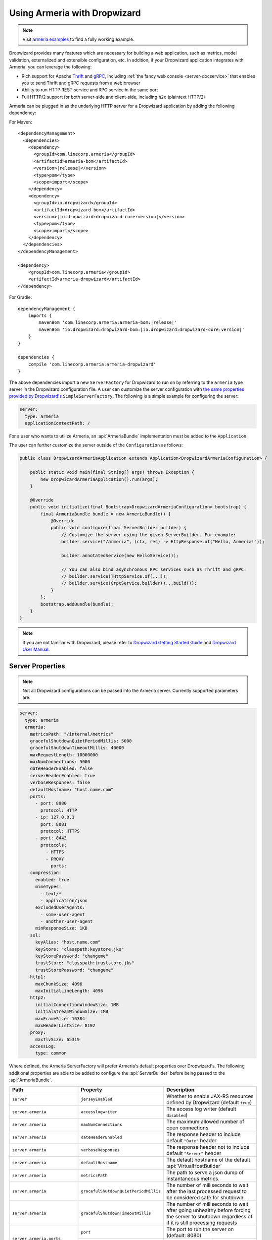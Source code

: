 .. _advanced-dropwizard-integration:

Using Armeria with Dropwizard
=============================

.. note::

    Visit `armeria examples <https://github.com/line/armeria/examples/dropwizard>`_ to find a fully working example.

Dropwizard provides many features which are necessary for building a web application, such as
metrics, model validation, externalized and extensible configuration, etc. In addition, if your Dropwizard application integrates
with Armeria, you can leverage the following:

- Rich support for Apache `Thrift <https://thrift.apache.org/>`_ and `gRPC <https://grpc.io/>`_,
  including :ref:`the fancy web console <server-docservice>` that enables you to send Thrift and gRPC requests
  from a web browser
- Ability to run HTTP REST service and RPC service in the same port
- Full HTTP/2 support for both server-side and client-side, including ``h2c`` (plaintext HTTP/2)

Armeria can be plugged in as the underlying HTTP server for a Dropwizard application by adding
the following dependency:

For Maven:

.. parsed-literal::
    :class: highlight-xml

    <dependencyManagement>
      <dependencies>
        <dependency>
          <groupId>com.linecorp.armeria</groupId>
          <artifactId>armeria-bom</artifactId>
          <version>\ |release|\ </version>
          <type>pom</type>
          <scope>import</scope>
        </dependency>
        <dependency>
          <groupId>io.dropwizard</groupId>
          <artifactId>dropwizard-bom</artifactId>
          <version>\ |io.dropwizard:dropwizard-core:version|\ </version>
          <type>pom</type>
          <scope>import</scope>
        </dependency>
      </dependencies>
    </dependencyManagement>

    <dependency>
        <groupId>com.linecorp.armeria</groupId>
        <artifactId>armeria-dropwizard</artifactId>
    </dependency>

For Gradle:

.. parsed-literal::
    :class: highlight-gradle

    dependencyManagement {
        imports {
            mavenBom 'com.linecorp.armeria:armeria-bom:\ |release|\ '
            mavenBom 'io.dropwizard:dropwizard-bom:\ |io.dropwizard:dropwizard-core:version|\ '
        }
    }

    dependencies {
        compile 'com.linecorp.armeria:armeria-dropwizard'
    }

The above dependencies import a new ``ServerFactory`` for Dropwizard to run on by referring to the ``armeria`` type
server in the Dropwizard configuration file. A user can customize the server configuration with `the same properties
provided by Dropwizard's <https://www.dropwizard.io/en/stable/manual/configuration.html#simple>`_ ``SimpleServerFactory``.
The following is a simple example for configuring the server:

.. code-block:: yml

    server:
      type: armeria
      applicationContextPath: /

For a user who wants to utilize Armeria, an :api:`ArmeriaBundle` implementation must be added to the
``Application``.

The user can further customize the server outside of the ``Configuration`` as follows:

.. code-block:: java

    public class DropwizardArmeriaApplication extends Application<DropwizardArmeriaConfiguration> {

        public static void main(final String[] args) throws Exception {
            new DropwizardArmeriaApplication().run(args);
        }

        @Override
        public void initialize(final Bootstrap<DropwizardArmeriaConfiguration> bootstrap) {
            final ArmeriaBundle bundle = new ArmeriaBundle() {
                @Override
                public void configure(final ServerBuilder builder) {
                    // Customize the server using the given ServerBuilder. For example:
                    builder.service("/armeria", (ctx, res) -> HttpResponse.of("Hello, Armeria!"));

                    builder.annotatedService(new HelloService());

                    // You can also bind asynchronous RPC services such as Thrift and gRPC:
                    // builder.service(THttpService.of(...));
                    // builder.service(GrpcService.builder()...build());
                }
            };
            bootstrap.addBundle(bundle);
        }
    }

.. note::

    If you are not familiar with Dropwizard, please refer to
    `Dropwizard Getting Started Guide <http://dropwizard.io/en/stable/getting-started.html>`_ and
    `Dropwizard User Manual <http://dropwizard.io/en/stable/manual/index.html>`_.

Server Properties
-----------------

.. note::

    Not all Dropwizard configurations can be passed into the Armeria server.  Currently supported parameters are:

.. code-block:: yml

    server:
      type: armeria
      armeria:
        metricsPath: "/internal/metrics"
        gracefulShutdownQuietPeriodMillis: 5000
        gracefulShutdownTimeoutMillis: 40000
        maxRequestLength: 10000000
        maxNumConnections: 5000
        dateHeaderEnabled: false
        serverHeaderEnabled: true
        verboseResponses: false
        defaultHostname: "host.name.com"
        ports:
          - port: 8080
            protocol: HTTP
          - ip: 127.0.0.1
            port: 8081
            protocol: HTTPS
          - port: 8443
            protocols:
              - HTTPS
              - PROXY
                ports:
        compression:
          enabled: true
          mimeTypes:
            - text/*
            - application/json
          excludedUserAgents:
            - some-user-agent
            - another-user-agent
          minResponseSize: 1KB
        ssl:
          keyAlias: "host.name.com"
          keyStore: "classpath:keystore.jks"
          keyStorePassword: "changeme"
          trustStore: "classpath:truststore.jks"
          trustStorePassword: "changeme"
        http1:
          maxChunkSize: 4096
          maxInitialLineLength: 4096
        http2:
          initialConnectionWindowSize: 1MB
          initialStreamWindowSize: 1MB
          maxFrameSize: 16384
          maxHeaderListSize: 8192
        proxy:
          maxTlvSize: 65319
        accessLog:
          type: common

Where defined, the Armeria ServerFactory will prefer Armeria's default properties over Dropwizard's.
The following additional properties are able to be added to configure the :api:`ServerBuilder` before being
passed to the :api:`ArmeriaBundle`.

+--------------------------------+---------------------------------------+-------------------------------------------------+
| Path                           | Property                              | Description                                     |
+================================+=======================================+=================================================+
| ``server``                     | ``jerseyEnabled``                     | Whether to enable JAX-RS resources defined by   |
|                                |                                       | Dropwizard (default ``true``)                   |
+--------------------------------+---------------------------------------+-------------------------------------------------+
| ``server.armeria``             | ``accesslogwriter``                   | The access log writer  (default ``disabled``)   |
+--------------------------------+---------------------------------------+-------------------------------------------------+
| ``server.armeria``             | ``maxNumConnections``                 | The maximum allowed number of open connections  |
+--------------------------------+---------------------------------------+-------------------------------------------------+
| ``server.armeria``             | ``dateHeaderEnabled``                 | The response header to include default          |
|                                |                                       | ``"Date"`` header                               |
+--------------------------------+---------------------------------------+-------------------------------------------------+
| ``server.armeria``             | ``verboseResponses``                  | The response header not to include default      |
|                                |                                       | ``"Server"`` header                             |
+--------------------------------+---------------------------------------+-------------------------------------------------+
| ``server.armeria``             | ``defaultHostname``                   | The default hostname of the default             |
|                                |                                       | :api:`VirtualHostBuilder`                       |
+--------------------------------+---------------------------------------+-------------------------------------------------+
| ``server.armeria``             | ``metricsPath``                       | The path to serve a json dump of instantaneous  |
|                                |                                       | metrics.                                        |
+--------------------------------+---------------------------------------+-------------------------------------------------+
| ``server.armeria``             | ``gracefulShutdownQuietPeriodMillis`` | The number of milliseconds to wait after the    |
|                                |                                       | last processed request to be considered safe    |
|                                |                                       | for shutdown                                    |
+--------------------------------+---------------------------------------+-------------------------------------------------+
| ``server.armeria``             | ``gracefulShutdownTimeoutMillis``     | The number of milliseconds to wait after going  |
|                                |                                       | unhealthy before forcing the server to shutdown |
|                                |                                       | regardless of if it is still processing requests|
+--------------------------------+---------------------------------------+-------------------------------------------------+
| ``server.armeria.ports``       | ``port``                              | The port to run the server on  (default: 8080)  |
+                                +---------------------------------------+-------------------------------------------------+
|                                | ``ip``                                | The IP address to bind to.                      |
+                                +---------------------------------------+-------------------------------------------------+
|                                | ``iface``                             | The network interface to bind to.               |
+--------------------------------+---------------------------------------+-------------------------------------------------+
| ``server.armeria.compression`` | ``enabled``                           | Whether to enable the HTTP content encoding     |
|                                +---------------------------------------+-------------------------------------------------+
|                                | ``mimeTypes``                         | The MIME Types of an HTTP response which are    |
|                                |                                       | applicable for the HTTP content encoding.       |
|                                +---------------------------------------+-------------------------------------------------+
|                                | ``excludedUserAgents``                | The ``"User-Agent"`` header values which are not|
|                                |                                       | applicable for the HTTP content encoding.       |
|                                +---------------------------------------+-------------------------------------------------+
|                                | ``minResponseSize``                   | The minimum bytes for encoding the content of   |
|                                |                                       | an HTTP response                                |
+--------------------------------+---------------------------------------+-------------------------------------------------+
| ``server.armeria.ssl``         | ``enabled``                           | Whether to enable SSL support.                  |
|                                +---------------------------------------+-------------------------------------------------+
|                                | ``keyAlias``                          | The alias that identifies the key in            |
|                                |                                       | the key store                                   |
|                                +---------------------------------------+-------------------------------------------------+
|                                | ``keyStore``                          | The path to the key store that holds the SSL    |
|                                |                                       | certificate (typically a jks file)              |
|                                +---------------------------------------+-------------------------------------------------+
|                                | ``keyStorePassword``                  | The password used to access the key store       |
|                                +---------------------------------------+-------------------------------------------------+
|                                | ``trustStore``                        | The trust store that holds SSL certificates     |
|                                +---------------------------------------+-------------------------------------------------+
|                                | ``trustStorePassword``                | the password used to access the trust store     |
+--------------------------------+---------------------------------------+-------------------------------------------------+
|  ``server.armeria.http1``      | ``maxChunkSize``                      | The maximum length of each chunk in an HTTP/1   |
|                                |                                       | response content                                |
|                                +---------------------------------------+-------------------------------------------------+
|                                | ``maxInitialLineLength``              | The maximum length of an HTTP/1 response        |
|                                |                                       | initial line                                    |
|                                +---------------------------------------+-------------------------------------------------+
|                                | ``maxHeaderSize``                     | The maximum length of all headers in an HTTP/1  |
|                                |                                       | response                                        |
+--------------------------------+---------------------------------------+-------------------------------------------------+
|  ``server.armeria.http2``      | ``initialConnectionWindowSize``       | The initial connection-level HTTP/2 flow control|
|                                |                                       | window size                                     |
|                                +---------------------------------------+-------------------------------------------------+
|                                | ``initialStreamingWindowSize``        | The initial stream-level HTTP/2 flow control    |
|                                |                                       | window size                                     |
|                                +---------------------------------------+-------------------------------------------------+
|                                | ``maxFrameSize``                      | The maximum size of HTTP/2 frame that can be    |
|                                |                                       | received                                        |
|                                +---------------------------------------+-------------------------------------------------+
|                                | ``maxStreamsPerConnection``           | The maximum number of concurrent streams per    |
|                                |                                       | HTTP/2 connection. Unset means there is no limit|
|                                |                                       | on the number of concurrent streams             |
|                                +---------------------------------------+-------------------------------------------------+
|                                | ``maxHeaderListSize``                 | The maximum size of headers that can be received|
+--------------------------------+---------------------------------------+-------------------------------------------------+

Server Access Logs
------------------
Armeria Server `Access Logging <server-access-log>` is enabled by default when using the Armeria Server.
The default :api:`AccessLogWriter` is ``AccessLogWriter.common()``, but this can be changed via the follow
configuration.

``common``
^^^^^^^^^^
Use NCSA common log format.

.. code-block:: yml

    server:
      type: armeria
    armeria:
      accessLog:
        type: common

``combined``
^^^^^^^^^^^^
Use NCSA combined log format.

.. code-block:: yml

    server:
      type: armeria
      accessLog:
        type: combined

``custom``
^^^^^^^^^^
Use your own log format. Refer to :ref:`customizing-log-format` for supported format tokens.

.. code-block:: yml

    server:
      type: armeria
      accessLog:
        type: custom
        format: "...log format..."
